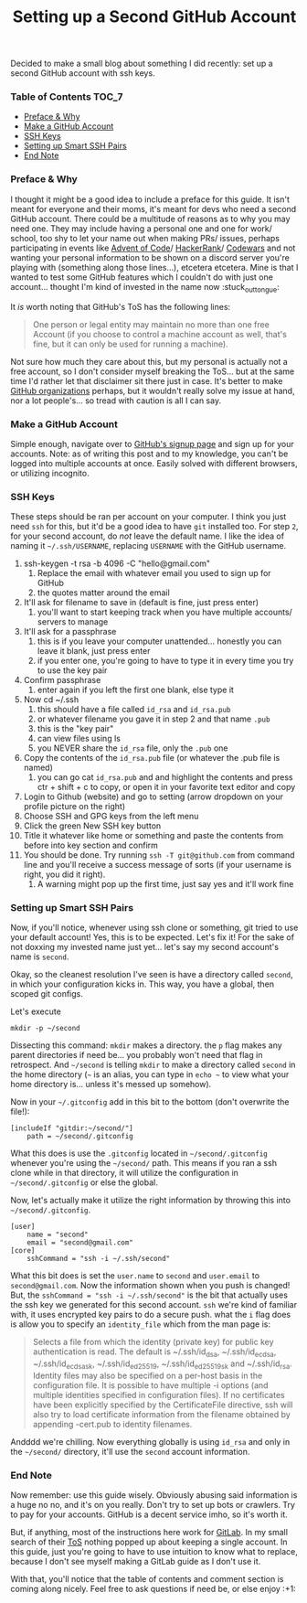 #+TITLE: Setting up a Second GitHub Account
#+layout: post
#+categories: github ssh
#+liquid: enabled
#+feature_image: https://images.unsplash.com/photo-1514625796505-dba9ebaf5816?ixlib=rb-1.2.1&ixid=eyJhcHBfaWQiOjEyMDd9&auto=format&fit=crop&w=1349&q=80
#+comments: true

Decided to make a small blog about something I did recently: set up a second GitHub account with ssh keys.

*** Table of Contents :TOC_7:
    - [[#preface--why][Preface & Why]]
    - [[#make-a-github-account][Make a GitHub Account]]
    - [[#ssh-keys][SSH Keys]]
    - [[#setting-up-smart-ssh-pairs][Setting up Smart SSH Pairs]]
    - [[#end-note][End Note]]

*** Preface & Why
    I thought it might be a good idea to include a preface for this guide. It isn't meant for everyone and their moms, it's meant for devs who need a
    second GitHub account. There could be a multitude of reasons as to why you may need one. They may include having a personal one and one for work/
    school, too shy to let your name out when making PRs/ issues, perhaps participating in events like [[https://adventofcode.com/][Advent of Code]]/ [[https://www.hackerrank.com/][HackerRank]]/ [[https://www.codewars.com/][Codewars]] and not
    wanting your personal information to be shown on a discord server you're playing with (something along those lines...), etcetera etcetera. Mine is
    that I wanted to test some GitHub features which I couldn't do with just one account... thought I'm kind of invested in the name now :stuck_out_tongue:

    It /is/ worth noting that GitHub's ToS has the following lines:
    #+begin_quote
    One person or legal entity may maintain no more than one free Account (if you choose to control a machine account as well, that's fine, but it can
    only be used for running a machine).
    #+end_quote
    Not sure how much they care about this, but my personal is actually not a free account, so I don't consider myself breaking the ToS... but at the
    same time I'd rather let that disclaimer sit there just in case. It's better to make [[https://help.github.com/en/github/setting-up-and-managing-organizations-and-teams/about-organizations][GitHub organizations]] perhaps, but it wouldn't really solve
    my issue at hand, nor a lot people's... so tread with caution is all I can say.
*** Make a GitHub Account
    Simple enough, navigate over to [[https://github.com/join?source=login][GitHub's signup page]] and sign up for your accounts. Note: as of writing this post and to my knowledge, you can't
    be logged into multiple accounts at once. Easily solved with different browsers, or utilizing incognito.
*** SSH Keys
    These steps should be ran per account on your computer. I think you just need =ssh= for this, but it'd be a good idea to have =git= installed too. For
    step =2=, for your second account, do /not/ leave the default name. I like the idea of naming it =~/.ssh/USERNAME=, replacing =USERNAME= with the GitHub
    username.
    1. ssh-keygen -t rsa -b 4096 -C "hello@gmail.com"
       1. Replace the email with whatever email you used to sign up for GitHub
       2. the quotes matter around the email
    2. It'll ask for filename to save in (default is fine, just press enter)
       1. you'll want to start keeping track when you have multiple accounts/ servers to manage
    3. It'll ask for a passphrase
       1. this is if you leave your computer unattended... honestly you can leave it blank, just press enter
       2. if you enter one, you're going to have to type it in every time you try to use the key pair
    4. Confirm passphrase
       1. enter again if you left the first one blank, else type it
    5. Now cd ~/.ssh
       1. this should have a file called =id_rsa= and =id_rsa.pub=
       2. or whatever filename you gave it in step 2 and that name =.pub=
       3. this is the "key pair"
       4. can view files using ls
       5. you NEVER share the =id_rsa= file, only the =.pub= one
    6. Copy the contents of the =id_rsa.pub= file (or whatever the .pub file is named)
       1. you can go cat =id_rsa.pub= and and highlight the contents and press ctr + shift + c to copy, or open it in your favorite text editor and copy
    7. Login to Github (website) and go to setting (arrow dropdown on your profile picture on the right)
    8. Choose SSH and GPG keys from the left menu
    9. Click the green New SSH key button
    10. Title it whatever like home or something and paste the contents from before into key section and confirm
    11. You should be done. Try running =ssh -T git@github.com= from command line and you'll receive a success message of sorts (if your username is right, you did it right).
        1. A warning might pop up the first time, just say yes and it'll work fine
*** Setting up Smart SSH Pairs
    Now, if you'll notice, whenever using ssh clone or something, git tried to use your default account! Yes, this is to be expected. Let's fix it!
    For the sake of not doxxing my invested name just yet... let's say my second account's name is =second=.

    Okay, so the cleanest resolution I've seen is have a directory called =second=, in which your configuration kicks in. This way, you have a global,
    then scoped git configs.

    Let's execute
    #+begin_src
mkdir -p ~/second
    #+end_src
    Dissecting this command: =mkdir= makes a directory. the =p= flag makes any parent directories if need be... you probably won't need that flag in
    retrospect. And =~/second= is telling =mkdir= to make a directory called =second= in the home directory (=~= is an alias, you can type in =echo ~= to
    view what your home directory is... unless it's messed up somehow).

    Now in your =~/.gitconfig= add in this bit to the bottom (don't overwrite the file!):
    #+begin_src
[includeIf "gitdir:~/second/"]
	path = ~/second/.gitconfig
    #+end_src
    What this does is use the =.gitconfig= located in =~/second/.gitconfig= whenever you're using the =~/second/= path. This means if you ran a ssh clone
    while in that directory, it will utilize the configuration in =~/second/.gitconfig= or else the global.

    Now, let's actually make it utilize the right information by throwing this into =~/second/.gitconfig=.
    #+begin_src
[user]
	name = "second"
	email = "second@gmail.com"
[core]
	sshCommand = "ssh -i ~/.ssh/second"
    #+end_src
    What this bit does is set the =user.name= to =second= and =user.email= to =second@gmail.com=. Now the information shown when you push is changed! But, the
    =sshCommand = "ssh -i ~/.ssh/second"= is the bit that actually uses the ssh key we generated for this second account. =ssh= we're kind of familiar
    with, it uses encrypted key pairs to do a secure push. what the =i= flag does is allow you to specify an =identity_file= which from the man page is:
    #+begin_quote
    Selects a file from which the identity (private key) for public key authentication is read.  The default is ~/.ssh/id_dsa, ~/.ssh/id_ecdsa,
    ~/.ssh/id_ecdsa_sk, ~/.ssh/id_ed25519, ~/.ssh/id_ed25519_sk and ~/.ssh/id_rsa. Identity files may also be specified on a per-host basis in the
    configuration file.  It is possible to have multiple -i options (and multiple identities specified in configuration files).  If no certificates
    have been explicitly specified by the CertificateFile directive, ssh will also try to load certificate information from the filename obtained by
    appending -cert.pub to identity filenames.
    #+end_quote

    Andddd we're chilling. Now everything globally is using =id_rsa= and only in the =~/second/= directory, it'll use the =second= account information.
*** End Note
    Now remember: use this guide wisely. Obviously abusing said information is a huge no no, and it's on you really. Don't try to set up bots or
    crawlers. Try to pay for your accounts. GitHub is a decent service imho, so it's worth it.

    But, if anything, most of the instructions here work for [[https://about.gitlab.com/][GitLab]]. In my small search of their [[https://about.gitlab.com/terms/][ToS]] nothing popped up about keeping a single account.
    In this guide, just you're going to have to use intuition to know what to replace, because I don't see myself making a GitLab guide as I don't use
    it.

    With that, you'll notice that the table of contents and comment section is coming along nicely. Feel free to ask questions if need be, or else
    enjoy :+1:
